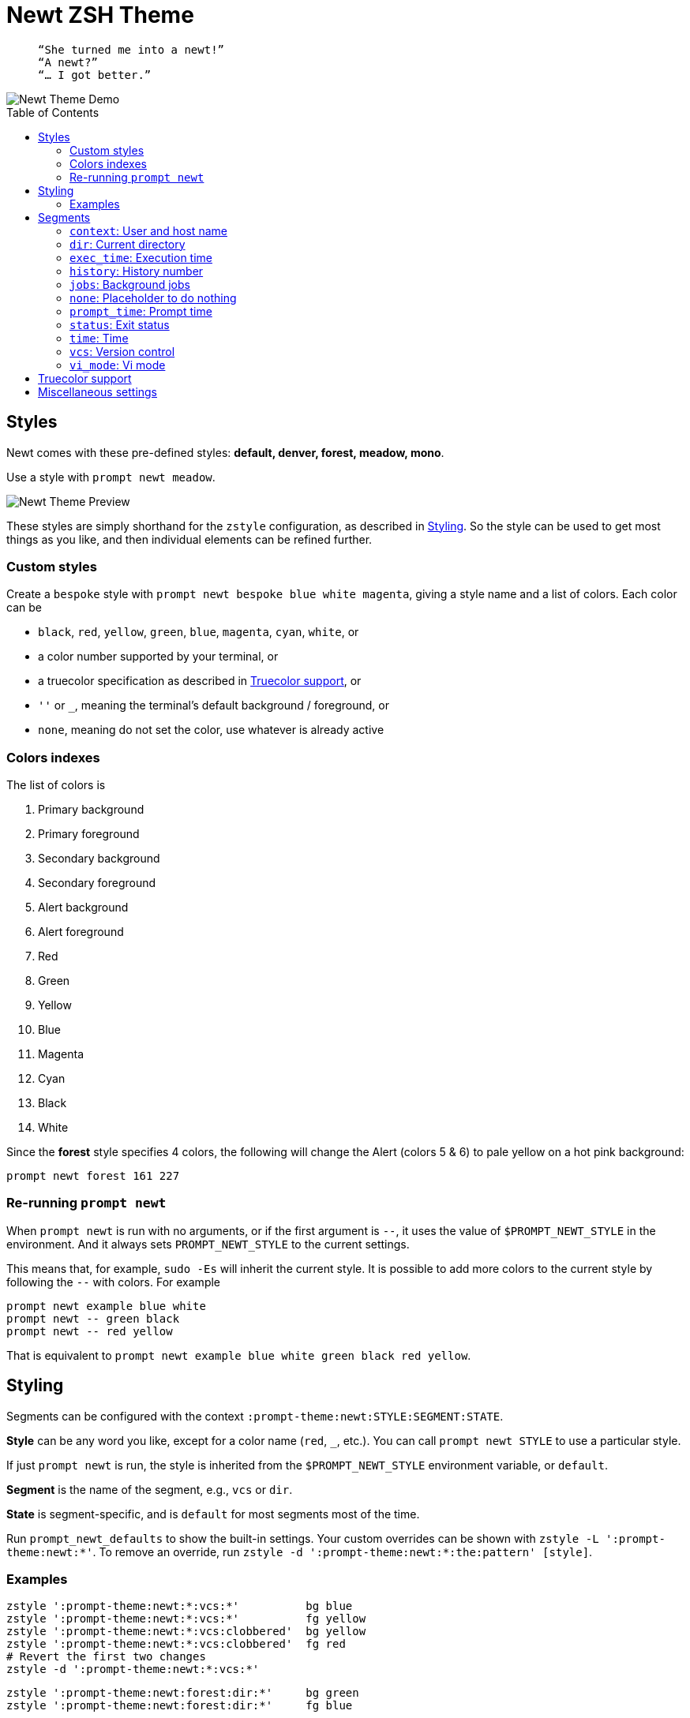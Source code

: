 = Newt ZSH Theme
:toc: preamble
:demo-image: https://gist.githubusercontent.com/softmoth/2910577d28970c80b58f8b55c34d58c1/raw/newt-demo.png
:preview-image: https://gist.githubusercontent.com/softmoth/2910577d28970c80b58f8b55c34d58c1/raw/newt-preview.png

>   “She turned me into a newt!”  
>   “A newt?”  
>   “… I got better.”  

image::{demo-image}[Newt Theme Demo]

== Styles

Newt comes with these pre-defined styles:
*default, denver, forest, meadow, mono*.

Use a style with `prompt newt meadow`.

image::{preview-image}[Newt Theme Preview]

These styles are simply shorthand for the `zstyle` configuration, as
described in <<Styling>>. So the style can be used to get most
things as you like, and then individual elements can be refined further.

### Custom styles

Create a `bespoke` style with `prompt newt bespoke blue white magenta`,
giving a style name and a list of colors. Each color can be

- `black`, `red`, `yellow`, `green`, `blue`, `magenta`, `cyan`, `white`, or
- a color number supported by your terminal, or
- a truecolor specification as described in <<Truecolor support>>, or
- `''` or `_`, meaning the terminal's default background / foreground, or
- `none`, meaning do not set the color, use whatever is already active

### Colors indexes

The list of colors is

. Primary background
. Primary foreground
. Secondary background
. Secondary foreground
. Alert background
. Alert foreground
. Red
. Green
. Yellow
. Blue
. Magenta
. Cyan
. Black
. White

Since the *forest* style specifies 4 colors, the following will
change the Alert (colors 5 & 6) to pale yellow on a hot pink
background:

    prompt newt forest 161 227

### Re-running `prompt newt`

When `prompt newt` is run with no arguments, or if the first argument
is `--`, it uses the value of `$PROMPT_NEWT_STYLE` in the environment.
And it always sets `PROMPT_NEWT_STYLE` to the current settings.

This means that, for example, `sudo -Es` will inherit the current style.
It is possible to add more colors to the current style by following the
`--` with colors. For example

    prompt newt example blue white
    prompt newt -- green black
    prompt newt -- red yellow

That is equivalent to
`prompt newt example blue white green black red yellow`.

Styling
-------

Segments can be configured with the context
`:prompt-theme:newt:STYLE:SEGMENT:STATE`.

*Style* can be any word you like, except for a color name (`red`, `_`,
etc.). You can call `prompt newt STYLE` to use a particular style.

If just `prompt newt` is run, the style is inherited from the
`$PROMPT_NEWT_STYLE` environment variable, or `default`.

*Segment* is the name of the segment, e.g., `vcs` or `dir`.

*State* is segment-specific, and is `default` for most segments
most of the time.

Run `prompt_newt_defaults` to show the built-in settings.
Your custom overrides can be shown with `zstyle -L ':prompt-theme:newt:*'`.
To remove an override, run
`zstyle -d ':prompt-theme:newt:*:the:pattern' [style]`.

### Examples

    zstyle ':prompt-theme:newt:*:vcs:*'          bg blue
    zstyle ':prompt-theme:newt:*:vcs:*'          fg yellow
    zstyle ':prompt-theme:newt:*:vcs:clobbered'  bg yellow
    zstyle ':prompt-theme:newt:*:vcs:clobbered'  fg red
    # Revert the first two changes
    zstyle -d ':prompt-theme:newt:*:vcs:*'

    zstyle ':prompt-theme:newt:forest:dir:*'     bg green
    zstyle ':prompt-theme:newt:forest:dir:*'     fg blue

    # Only use the left prompt
    zstyle ':prompt-theme:newt:*' left time context status jobs vcs dir
    zstyle ':prompt-theme:newt:*' right none

Segments
--------

The segments used for left and right prompts can be set with:

    zstyle ':prompt-theme:newt:*' left time context dir
    zstyle ':prompt-theme:newt:*' right vi_mode status exec_time jobs vcs

This change requires the prompt to be set up again. Run `prompt newt`
for the change to take effect.

### `context`: User and host name

User name is hidden unless it is different from `$DEFAULT_USER`.

Host name is hidden unless `$SSH_CLIENT` is set.

### `dir`: Current directory

It uses the `'%4~'` zsh format, which shows nested
directories to four levels.

### `exec_time`: Execution time

The states are `default` and `long`.

The threshold from `default` to `long` can be set with

    zstyle ':prompt-theme:newt:*:exec_time' threshold 30

The default is 5 seconds. It can be fractional, for example `0.75`.

The precision can be set with

    zstyle ':prompt-theme:newt:*:exec_time' precision 3

The default is 1 if the execution time is below 10 seconds,
and 0 otherwise.

By default, the `long` state shows times in a human-friendly format
like `間1h22m33s`. The `default` state is empty (so times below the
threshold are not shown). The format can be set with:

    # %s: seconds
    zstyle ':prompt-theme:newt:*:exec_time' long    '🕑%s'
    # %t: human-friendly
    zstyle ':prompt-theme:newt:*:exec_time' default '🕑%t'

### `history`: History number

### `jobs`: Background jobs

### `none`: Placeholder to do nothing

### `prompt_time`: Prompt time

Displays how long it takes for the prompt itself to be drawn. This
segment is off by default. The precision can be set with

    zstyle ':prompt-theme:newt:*:prompt_time' precision 3

### `status`: Exit status

The `status` segment states are `ok`, `error` and `suspended`. By default
only `error` status is shown. To always show a status, set:

    zstyle ':prompt-theme:newt:*:status' ok        $'\u2713' # ✓
    zstyle ':prompt-theme:newt:*:status' suspended $'\u25c6' # ◆

### `time`: Time

Shows the current time. The format can be set with

    zstyle ':prompt-theme:newt:*:time' default '%*'  # HH:MM:SS

### `vcs`: Version control

States are `clobbered`, `root`, `action`, `dirty` and `default`. Most of
the display is controlled by *`vcs_info`*:

    # See zshcontrib(1) for more options related to version control
    zstyle ':vcs_info:*' enable git cvs svn bzr hg
    zstyle -L ':vcs_info:*'

### `vi_mode`: Vi mode
:zsh-vim-mode: https://github.com/softmoth/zsh-vim-mode[vim-mode]

States are `viins`, `vicmd`, `replace`, `isearch`, `visual` and `vline`.

NOTE: Only `viins` and `vicmd` states are available by default.
The others require the {zsh-vim-mode} plugin.

Text and colors can be changed. For example:

    zstyle ':prompt-theme:newt:*:vi_mode' vicmd NORMAL
    zstyle ':prompt-theme:newt:*:vi_mode:vicmd' bg 202
    zstyle ':prompt-theme:newt:*:vi_mode:vicmd' fg 235

Truecolor support
-----------------
:truecolor: https://gist.github.com/XVilka/8346728

If your terminal {truecolor}[supports Truecolor escape sequences],
then you can use them anywhere a color can be specified. That is,
either in a `zstyle` to set a color, or directly in a `%K{...}` or
`%F{...}` escape in the prompt text. The color must be given as
`rrr;ggg;bbb`. For example:

    zstyle ':vcs_info:*' stagedstr '%F{250;128;114}+'
    zstyle ':prompt-theme:newt:*:vi_mode:search' bg '199;21;133'


Miscellaneous settings
----------------------

    # Remove spacing around segments
    zstyle ':prompt-theme:newt:*' compact true

    # Tell newt what colors the terminal uses; background is used to
    # draw the arrow head of the segment separator when the default
    # background (bg '') is used. Also used for the default theme.
    zstyle ':prompt-theme' terminal-background 236
    zstyle ':prompt-theme' terminal-foreground 254

    # Keep only the latest the right-side prompt
    setopt TRANSIENT_RPROMPT
